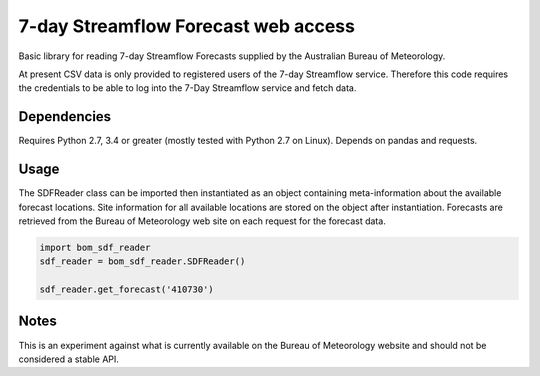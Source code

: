 7-day Streamflow Forecast web access
=======================================

Basic library for reading 7-day Streamflow Forecasts supplied by the Australian Bureau of Meteorology.

At present CSV data is only provided to registered users of the 7-day Streamflow service.
Therefore this code requires the credentials to be able to log into the 7-Day Streamflow service and fetch data.

Dependencies
------------

Requires Python 2.7, 3.4 or greater (mostly tested with Python 2.7 on Linux).
Depends on pandas and requests.

Usage
-----

The SDFReader class can be imported then instantiated as an object containing meta-information about the available forecast locations. Site information for all available locations are stored on the object after instantiation. Forecasts are retrieved from the Bureau of Meteorology web site on each request for the forecast data.

.. code:: python

    import bom_sdf_reader
    sdf_reader = bom_sdf_reader.SDFReader()

    sdf_reader.get_forecast('410730')

Notes
-----

This is an experiment against what is currently available on the Bureau of Meteorology website and should not be considered a stable API.
